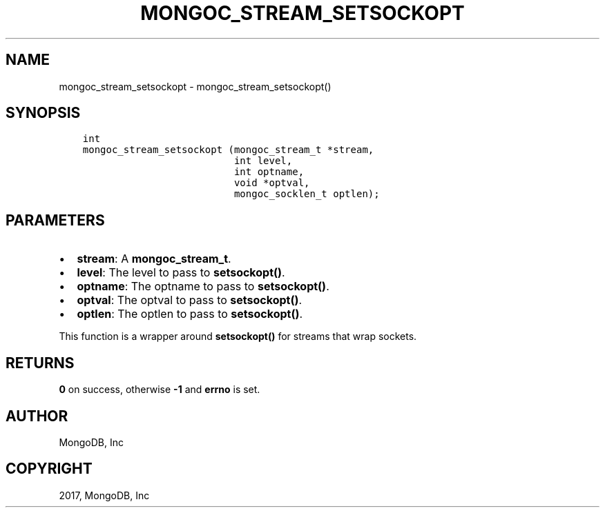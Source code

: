 .\" Man page generated from reStructuredText.
.
.TH "MONGOC_STREAM_SETSOCKOPT" "3" "May 23, 2017" "1.6.3" "MongoDB C Driver"
.SH NAME
mongoc_stream_setsockopt \- mongoc_stream_setsockopt()
.
.nr rst2man-indent-level 0
.
.de1 rstReportMargin
\\$1 \\n[an-margin]
level \\n[rst2man-indent-level]
level margin: \\n[rst2man-indent\\n[rst2man-indent-level]]
-
\\n[rst2man-indent0]
\\n[rst2man-indent1]
\\n[rst2man-indent2]
..
.de1 INDENT
.\" .rstReportMargin pre:
. RS \\$1
. nr rst2man-indent\\n[rst2man-indent-level] \\n[an-margin]
. nr rst2man-indent-level +1
.\" .rstReportMargin post:
..
.de UNINDENT
. RE
.\" indent \\n[an-margin]
.\" old: \\n[rst2man-indent\\n[rst2man-indent-level]]
.nr rst2man-indent-level -1
.\" new: \\n[rst2man-indent\\n[rst2man-indent-level]]
.in \\n[rst2man-indent\\n[rst2man-indent-level]]u
..
.SH SYNOPSIS
.INDENT 0.0
.INDENT 3.5
.sp
.nf
.ft C
int
mongoc_stream_setsockopt (mongoc_stream_t *stream,
                          int level,
                          int optname,
                          void *optval,
                          mongoc_socklen_t optlen);
.ft P
.fi
.UNINDENT
.UNINDENT
.SH PARAMETERS
.INDENT 0.0
.IP \(bu 2
\fBstream\fP: A \fBmongoc_stream_t\fP\&.
.IP \(bu 2
\fBlevel\fP: The level to pass to \fBsetsockopt()\fP\&.
.IP \(bu 2
\fBoptname\fP: The optname to pass to \fBsetsockopt()\fP\&.
.IP \(bu 2
\fBoptval\fP: The optval to pass to \fBsetsockopt()\fP\&.
.IP \(bu 2
\fBoptlen\fP: The optlen to pass to \fBsetsockopt()\fP\&.
.UNINDENT
.sp
This function is a wrapper around \fBsetsockopt()\fP for streams that wrap sockets.
.SH RETURNS
.sp
\fB0\fP on success, otherwise \fB\-1\fP and \fBerrno\fP is set.
.SH AUTHOR
MongoDB, Inc
.SH COPYRIGHT
2017, MongoDB, Inc
.\" Generated by docutils manpage writer.
.

